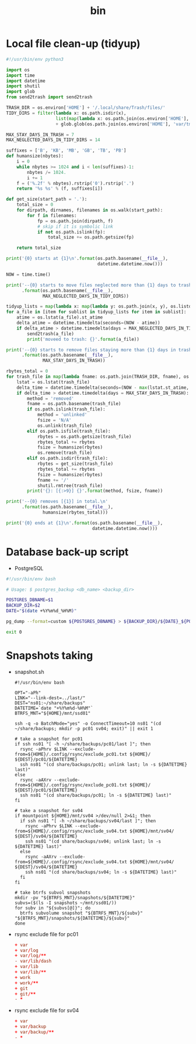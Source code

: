 #+TITLE: bin
#+PROPERTY: header-args       :tangle-mode (identity #o755)
#+PROPERTY: header-args+      :mkdirp yes
#+PROPERTY: tangle-target-dir .files

* Local file clean-up (tidyup)
#+begin_src python :tangle (expand-tangle-target ".local/bin/tidyup")
  #!/usr/bin/env python3

  import os
  import time
  import datetime
  import shutil
  import glob
  from send2trash import send2trash

  TRASH_DIR = os.environ['HOME'] + '/.local/share/Trash/files/'
  TIDY_DIRS = filter(lambda x: os.path.isdir(x),
                     list(map(lambda x: os.path.join(os.environ['HOME'], x), ['tmp', 'Downloads']))
                     + glob.glob(os.path.join(os.environ['HOME'], 'var/tmp/*')))

  MAX_STAY_DAYS_IN_TRASH = 7
  MAX_NEGLECTED_DAYS_IN_TIDY_DIRS = 14

  suffixes = ['B', 'KB', 'MB', 'GB', 'TB', 'PB']
  def humansize(nbytes):
      i = 0
      while nbytes >= 1024 and i < len(suffixes)-1:
          nbytes /= 1024.
          i += 1
      f = ('%.2f' % nbytes).rstrip('0').rstrip('.')
      return '%s %s' % (f, suffixes[i])

  def get_size(start_path = '.'):
      total_size = 0
      for dirpath, dirnames, filenames in os.walk(start_path):
          for f in filenames:
              fp = os.path.join(dirpath, f)
              # skip if it is symbolic link
              if not os.path.islink(fp):
                  total_size += os.path.getsize(fp)

      return total_size

  print('{0} starts at {1}\n'.format(os.path.basename(__file__),
                                     datetime.datetime.now()))

  NOW = time.time()

  print('--{0} starts to move files neglected more than {1} days to trash box.\n'
        .format(os.path.basename(__file__),
                MAX_NEGLECTED_DAYS_IN_TIDY_DIRS))

  tidyup_lists = map(lambda x: map(lambda y: os.path.join(x, y), os.listdir(x)), TIDY_DIRS)
  for a_file in [item for sublist in tidyup_lists for item in sublist]:
      atime = os.lstat(a_file).st_atime
      delta_atime = datetime.timedelta(seconds=(NOW - atime))
      if delta_atime > datetime.timedelta(days = MAX_NEGLECTED_DAYS_IN_TIDY_DIRS):
          send2trash(a_file)
          print('moveed to trash: {}'.format(a_file))

  print('--{0} starts to remove files staying more than {1} days in trash box.'
        .format(os.path.basename(__file__),
                MAX_STAY_DAYS_IN_TRASH))

  rbytes_total = 0
  for trash_file in map(lambda fname: os.path.join(TRASH_DIR, fname), os.listdir(TRASH_DIR)):
      lstat = os.lstat(trash_file)
      delta_time = datetime.timedelta(seconds=(NOW - max(lstat.st_atime, lstat.st_ctime)))
      if delta_time > datetime.timedelta(days = MAX_STAY_DAYS_IN_TRASH):
          method = 'removed'
          fname = os.path.basename(trash_file)
          if os.path.islink(trash_file):
              method = 'unlinked'
              fsize = 'N/A'
              os.unlink(trash_file)
          elif os.path.isfile(trash_file):
              rbytes = os.path.getsize(trash_file)
              rbytes_total += rbytes
              fsize = humansize(rbytes)
              os.remove(trash_file)
          elif os.path.isdir(trash_file):
              rbytes = get_size(trash_file)
              rbytes_total += rbytes
              fsize = humansize(rbytes)
              fname += '/'
              shutil.rmtree(trash_file)
          print('{}: [{:>9}] {}'.format(method, fsize, fname))

  print('--{0} removes [{1}] in total.\n'
        .format(os.path.basename(__file__),
                humansize(rbytes_total)))

  print('{0} ends at {1}\n'.format(os.path.basename(__file__),
                                   datetime.datetime.now()))
#+end_src

* Database back-up script
- PostgreSQL
#+begin_src bash :tangle (expand-tangle-target ".local/bin/postgres_backup")
  #!/usr/bin/env bash

  # Usage: $ postgres_backup <db_name> <backup_dir>

  POSTGRES_DBNAME=$1
  BACKUP_DIR=$2
  DATE="$(date +%Y%m%d_%H%M)"

  pg_dump --format=custom ${POSTGRES_DBNAME} > ${BACKUP_DIR}/${DATE}_${POSTGRES_DBNAME}.custom || exit 1

  exit 0
#+end_src

* Snapshots taking
- snapshot.sh
  #+begin_src shell :tangle (expand-tangle-target ".local/bin/snapshot.sh")
    #!/usr/bin/env bash

    OPT="-aPh"
    LINK="--link-dest=../last/"
    DEST="ns01:~/share/backups"
    DATETIME=`date "+%Y%m%d-%H%M"`
    BTRFS_MNT="${HOME}/mnt/ssd01"

    ssh -q -o BatchMode="yes" -o ConnectTimeout=10 ns01 "(cd ~/share/backups; mkdir -p pc01 sv04; exit)" || exit 1

    # take a snapshot for pc01
    if ssh ns01 "[ -h ~/share/backups/pc01/last ]"; then
      rsync -aPhrv $LINK --exclude-from=${HOME}/.config/rsync/exclude_pc01.txt ${HOME}/ ${DEST}/pc01/${DATETIME}
      ssh ns01 "(cd share/backups/pc01; unlink last; ln -s ${DATETIME} last)"
    else
      rsync -aAXrv --exclude-from=${HOME}/.config/rsync/exclude_pc01.txt ${HOME}/ ${DEST}/pc01/${DATETIME}
      ssh ns01 "(cd share/backups/pc01; ln -s ${DATETIME} last)"
    fi

    # take a snapshot for sv04
    if mountpoint ${HOME}/mnt/sv04 >/dev/null 2>&1; then
      if ssh ns01 "[ -h ~/share/backups/sv04/last ]"; then
        rsync -aPhrv $LINK --exclude-from=${HOME}/.config/rsync/exclude_sv04.txt ${HOME}/mnt/sv04/ ${DEST}/sv04/${DATETIME}
        ssh ns01 "(cd share/backups/sv04; unlink last; ln -s ${DATETIME} last)"
      else
        rsync -aAXrv --exclude-from=${HOME}/.config/rsync/exclude_sv04.txt ${HOME}/mnt/sv04/ ${DEST}/sv04/${DATETIME}
        ssh ns01 "(cd share/backups/sv04; ln -s ${DATETIME} last)"
      fi
    fi

    # take btrfs subvol snapshots
    mkdir -pv "${BTRFS_MNT}/snapshots/${DATETIME}"
    subvs=($(ls -I snapshots ~/mnt/ssd01/))
    for subv in "${subvs[@]}"; do
      btrfs subvolume snapshot "${BTRFS_MNT}/${subv}" "${BTRFS_MNT}/snapshots/${DATETIME}/${subv}"
    done
  #+end_src
- rsync exclude file for pc01
  #+begin_src conf :tangle (expand-tangle-target ".config/rsync/exclude_pc01.txt") :tangle-mode (identity #o644)
    + var
    + var/log
    + var/log/**
    - var/lib/dash
    + var/lib
    + var/lib/**
    + work
    + work/**
    + git
    + git/**
    - *
  #+end_src
- rsync exclude file for sv04
  #+begin_src conf :tangle (expand-tangle-target ".config/rsync/exclude_sv04.txt") :tangle-mode (identity #o644)
    + var
    + var/backup
    + var/backup/**
    - *
  #+end_src
